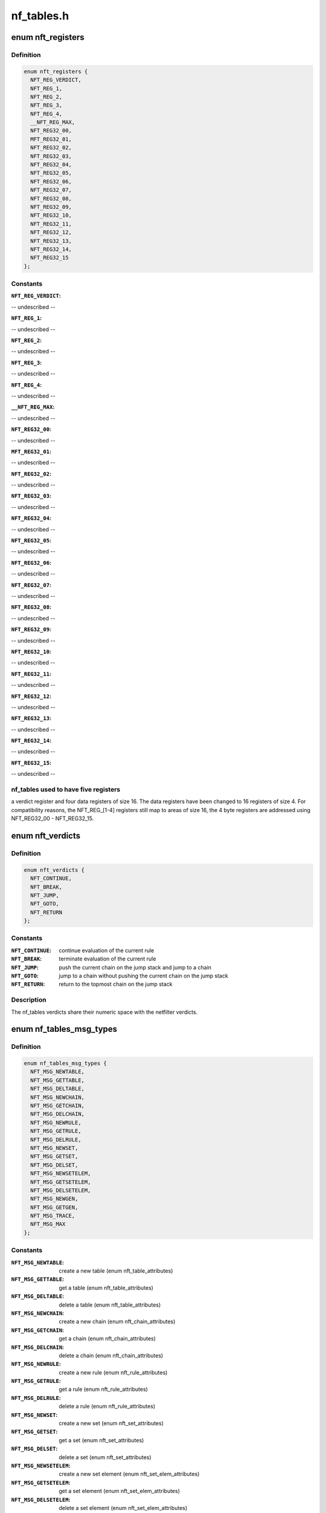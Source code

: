 .. -*- coding: utf-8; mode: rst -*-

===========
nf_tables.h
===========


.. _`nft_registers`:

enum nft_registers
==================

.. c:type:: nft_registers

    nf_tables registers


.. _`nft_registers.definition`:

Definition
----------

.. code-block:: c

    enum nft_registers {
      NFT_REG_VERDICT,
      NFT_REG_1,
      NFT_REG_2,
      NFT_REG_3,
      NFT_REG_4,
      __NFT_REG_MAX,
      NFT_REG32_00,
      MFT_REG32_01,
      NFT_REG32_02,
      NFT_REG32_03,
      NFT_REG32_04,
      NFT_REG32_05,
      NFT_REG32_06,
      NFT_REG32_07,
      NFT_REG32_08,
      NFT_REG32_09,
      NFT_REG32_10,
      NFT_REG32_11,
      NFT_REG32_12,
      NFT_REG32_13,
      NFT_REG32_14,
      NFT_REG32_15
    };


.. _`nft_registers.constants`:

Constants
---------

:``NFT_REG_VERDICT``:
-- undescribed --

:``NFT_REG_1``:
-- undescribed --

:``NFT_REG_2``:
-- undescribed --

:``NFT_REG_3``:
-- undescribed --

:``NFT_REG_4``:
-- undescribed --

:``__NFT_REG_MAX``:
-- undescribed --

:``NFT_REG32_00``:
-- undescribed --

:``MFT_REG32_01``:
-- undescribed --

:``NFT_REG32_02``:
-- undescribed --

:``NFT_REG32_03``:
-- undescribed --

:``NFT_REG32_04``:
-- undescribed --

:``NFT_REG32_05``:
-- undescribed --

:``NFT_REG32_06``:
-- undescribed --

:``NFT_REG32_07``:
-- undescribed --

:``NFT_REG32_08``:
-- undescribed --

:``NFT_REG32_09``:
-- undescribed --

:``NFT_REG32_10``:
-- undescribed --

:``NFT_REG32_11``:
-- undescribed --

:``NFT_REG32_12``:
-- undescribed --

:``NFT_REG32_13``:
-- undescribed --

:``NFT_REG32_14``:
-- undescribed --

:``NFT_REG32_15``:
-- undescribed --


.. _`nft_registers.nf_tables-used-to-have-five-registers`:

nf_tables used to have five registers
-------------------------------------

a verdict register and four data
registers of size 16. The data registers have been changed to 16 registers
of size 4. For compatibility reasons, the NFT_REG_[1-4] registers still
map to areas of size 16, the 4 byte registers are addressed using
NFT_REG32_00 - NFT_REG32_15.



.. _`nft_verdicts`:

enum nft_verdicts
=================

.. c:type:: nft_verdicts

    nf_tables internal verdicts


.. _`nft_verdicts.definition`:

Definition
----------

.. code-block:: c

    enum nft_verdicts {
      NFT_CONTINUE,
      NFT_BREAK,
      NFT_JUMP,
      NFT_GOTO,
      NFT_RETURN
    };


.. _`nft_verdicts.constants`:

Constants
---------

:``NFT_CONTINUE``:
    continue evaluation of the current rule

:``NFT_BREAK``:
    terminate evaluation of the current rule

:``NFT_JUMP``:
    push the current chain on the jump stack and jump to a chain

:``NFT_GOTO``:
    jump to a chain without pushing the current chain on the jump stack

:``NFT_RETURN``:
    return to the topmost chain on the jump stack


.. _`nft_verdicts.description`:

Description
-----------

The nf_tables verdicts share their numeric space with the netfilter verdicts.



.. _`nf_tables_msg_types`:

enum nf_tables_msg_types
========================

.. c:type:: nf_tables_msg_types

    nf_tables netlink message types


.. _`nf_tables_msg_types.definition`:

Definition
----------

.. code-block:: c

    enum nf_tables_msg_types {
      NFT_MSG_NEWTABLE,
      NFT_MSG_GETTABLE,
      NFT_MSG_DELTABLE,
      NFT_MSG_NEWCHAIN,
      NFT_MSG_GETCHAIN,
      NFT_MSG_DELCHAIN,
      NFT_MSG_NEWRULE,
      NFT_MSG_GETRULE,
      NFT_MSG_DELRULE,
      NFT_MSG_NEWSET,
      NFT_MSG_GETSET,
      NFT_MSG_DELSET,
      NFT_MSG_NEWSETELEM,
      NFT_MSG_GETSETELEM,
      NFT_MSG_DELSETELEM,
      NFT_MSG_NEWGEN,
      NFT_MSG_GETGEN,
      NFT_MSG_TRACE,
      NFT_MSG_MAX
    };


.. _`nf_tables_msg_types.constants`:

Constants
---------

:``NFT_MSG_NEWTABLE``:
    create a new table (enum nft_table_attributes)

:``NFT_MSG_GETTABLE``:
    get a table (enum nft_table_attributes)

:``NFT_MSG_DELTABLE``:
    delete a table (enum nft_table_attributes)

:``NFT_MSG_NEWCHAIN``:
    create a new chain (enum nft_chain_attributes)

:``NFT_MSG_GETCHAIN``:
    get a chain (enum nft_chain_attributes)

:``NFT_MSG_DELCHAIN``:
    delete a chain (enum nft_chain_attributes)

:``NFT_MSG_NEWRULE``:
    create a new rule (enum nft_rule_attributes)

:``NFT_MSG_GETRULE``:
    get a rule (enum nft_rule_attributes)

:``NFT_MSG_DELRULE``:
    delete a rule (enum nft_rule_attributes)

:``NFT_MSG_NEWSET``:
    create a new set (enum nft_set_attributes)

:``NFT_MSG_GETSET``:
    get a set (enum nft_set_attributes)

:``NFT_MSG_DELSET``:
    delete a set (enum nft_set_attributes)

:``NFT_MSG_NEWSETELEM``:
    create a new set element (enum nft_set_elem_attributes)

:``NFT_MSG_GETSETELEM``:
    get a set element (enum nft_set_elem_attributes)

:``NFT_MSG_DELSETELEM``:
    delete a set element (enum nft_set_elem_attributes)

:``NFT_MSG_NEWGEN``:
    announce a new generation, only for events (enum nft_gen_attributes)

:``NFT_MSG_GETGEN``:
    get the rule-set generation (enum nft_gen_attributes)

:``NFT_MSG_TRACE``:
    trace event (enum nft_trace_attributes)

:``NFT_MSG_MAX``:
-- undescribed --


.. _`nft_list_attributes`:

enum nft_list_attributes
========================

.. c:type:: nft_list_attributes

    nf_tables generic list netlink attributes


.. _`nft_list_attributes.definition`:

Definition
----------

.. code-block:: c

    enum nft_list_attributes {
      NFTA_LIST_UNPEC,
      NFTA_LIST_ELEM,
      __NFTA_LIST_MAX
    };


.. _`nft_list_attributes.constants`:

Constants
---------

:``NFTA_LIST_UNPEC``:
-- undescribed --

:``NFTA_LIST_ELEM``:
    list element (NLA_NESTED)

:``__NFTA_LIST_MAX``:
-- undescribed --


.. _`nft_hook_attributes`:

enum nft_hook_attributes
========================

.. c:type:: nft_hook_attributes

    nf_tables netfilter hook netlink attributes


.. _`nft_hook_attributes.definition`:

Definition
----------

.. code-block:: c

    enum nft_hook_attributes {
      NFTA_HOOK_UNSPEC,
      NFTA_HOOK_HOOKNUM,
      NFTA_HOOK_PRIORITY,
      NFTA_HOOK_DEV,
      __NFTA_HOOK_MAX
    };


.. _`nft_hook_attributes.constants`:

Constants
---------

:``NFTA_HOOK_UNSPEC``:
-- undescribed --

:``NFTA_HOOK_HOOKNUM``:
    netfilter hook number (NLA_U32)

:``NFTA_HOOK_PRIORITY``:
    netfilter hook priority (NLA_U32)

:``NFTA_HOOK_DEV``:
    netdevice name (NLA_STRING)

:``__NFTA_HOOK_MAX``:
-- undescribed --


.. _`nft_table_flags`:

enum nft_table_flags
====================

.. c:type:: nft_table_flags

    nf_tables table flags


.. _`nft_table_flags.definition`:

Definition
----------

.. code-block:: c

    enum nft_table_flags {
      NFT_TABLE_F_DORMANT
    };


.. _`nft_table_flags.constants`:

Constants
---------

:``NFT_TABLE_F_DORMANT``:
    this table is not active


.. _`nft_table_attributes`:

enum nft_table_attributes
=========================

.. c:type:: nft_table_attributes

    nf_tables table netlink attributes


.. _`nft_table_attributes.definition`:

Definition
----------

.. code-block:: c

    enum nft_table_attributes {
      NFTA_TABLE_UNSPEC,
      NFTA_TABLE_NAME,
      NFTA_TABLE_FLAGS,
      NFTA_TABLE_USE,
      __NFTA_TABLE_MAX
    };


.. _`nft_table_attributes.constants`:

Constants
---------

:``NFTA_TABLE_UNSPEC``:
-- undescribed --

:``NFTA_TABLE_NAME``:
    name of the table (NLA_STRING)

:``NFTA_TABLE_FLAGS``:
    bitmask of enum nft_table_flags (NLA_U32)

:``NFTA_TABLE_USE``:
    number of chains in this table (NLA_U32)

:``__NFTA_TABLE_MAX``:
-- undescribed --


.. _`nft_chain_attributes`:

enum nft_chain_attributes
=========================

.. c:type:: nft_chain_attributes

    nf_tables chain netlink attributes


.. _`nft_chain_attributes.definition`:

Definition
----------

.. code-block:: c

    enum nft_chain_attributes {
      NFTA_CHAIN_UNSPEC,
      NFTA_CHAIN_TABLE,
      NFTA_CHAIN_HANDLE,
      NFTA_CHAIN_NAME,
      NFTA_CHAIN_HOOK,
      NFTA_CHAIN_POLICY,
      NFTA_CHAIN_USE,
      NFTA_CHAIN_TYPE,
      NFTA_CHAIN_COUNTERS,
      __NFTA_CHAIN_MAX
    };


.. _`nft_chain_attributes.constants`:

Constants
---------

:``NFTA_CHAIN_UNSPEC``:
-- undescribed --

:``NFTA_CHAIN_TABLE``:
    name of the table containing the chain (NLA_STRING)

:``NFTA_CHAIN_HANDLE``:
    numeric handle of the chain (NLA_U64)

:``NFTA_CHAIN_NAME``:
    name of the chain (NLA_STRING)

:``NFTA_CHAIN_HOOK``:
    hook specification for basechains (NLA_NESTED: nft_hook_attributes)

:``NFTA_CHAIN_POLICY``:
    numeric policy of the chain (NLA_U32)

:``NFTA_CHAIN_USE``:
    number of references to this chain (NLA_U32)

:``NFTA_CHAIN_TYPE``:
    type name of the string (NLA_NUL_STRING)

:``NFTA_CHAIN_COUNTERS``:
    counter specification of the chain (NLA_NESTED: nft_counter_attributes)

:``__NFTA_CHAIN_MAX``:
-- undescribed --


.. _`nft_rule_attributes`:

enum nft_rule_attributes
========================

.. c:type:: nft_rule_attributes

    nf_tables rule netlink attributes


.. _`nft_rule_attributes.definition`:

Definition
----------

.. code-block:: c

    enum nft_rule_attributes {
      NFTA_RULE_UNSPEC,
      NFTA_RULE_TABLE,
      NFTA_RULE_CHAIN,
      NFTA_RULE_HANDLE,
      NFTA_RULE_EXPRESSIONS,
      NFTA_RULE_COMPAT,
      NFTA_RULE_POSITION,
      NFTA_RULE_USERDATA,
      __NFTA_RULE_MAX
    };


.. _`nft_rule_attributes.constants`:

Constants
---------

:``NFTA_RULE_UNSPEC``:
-- undescribed --

:``NFTA_RULE_TABLE``:
    name of the table containing the rule (NLA_STRING)

:``NFTA_RULE_CHAIN``:
    name of the chain containing the rule (NLA_STRING)

:``NFTA_RULE_HANDLE``:
    numeric handle of the rule (NLA_U64)

:``NFTA_RULE_EXPRESSIONS``:
    list of expressions (NLA_NESTED: nft_expr_attributes)

:``NFTA_RULE_COMPAT``:
    compatibility specifications of the rule (NLA_NESTED: nft_rule_compat_attributes)

:``NFTA_RULE_POSITION``:
    numeric handle of the previous rule (NLA_U64)

:``NFTA_RULE_USERDATA``:
    user data (NLA_BINARY, NFT_USERDATA_MAXLEN)

:``__NFTA_RULE_MAX``:
-- undescribed --


.. _`nft_rule_compat_flags`:

enum nft_rule_compat_flags
==========================

.. c:type:: nft_rule_compat_flags

    nf_tables rule compat flags


.. _`nft_rule_compat_flags.definition`:

Definition
----------

.. code-block:: c

    enum nft_rule_compat_flags {
      NFT_RULE_COMPAT_F_INV,
      NFT_RULE_COMPAT_F_MASK
    };


.. _`nft_rule_compat_flags.constants`:

Constants
---------

:``NFT_RULE_COMPAT_F_INV``:
    invert the check result

:``NFT_RULE_COMPAT_F_MASK``:
-- undescribed --


.. _`nft_rule_compat_attributes`:

enum nft_rule_compat_attributes
===============================

.. c:type:: nft_rule_compat_attributes

    nf_tables rule compat attributes


.. _`nft_rule_compat_attributes.definition`:

Definition
----------

.. code-block:: c

    enum nft_rule_compat_attributes {
      NFTA_RULE_COMPAT_UNSPEC,
      NFTA_RULE_COMPAT_PROTO,
      NFTA_RULE_COMPAT_FLAGS,
      __NFTA_RULE_COMPAT_MAX
    };


.. _`nft_rule_compat_attributes.constants`:

Constants
---------

:``NFTA_RULE_COMPAT_UNSPEC``:
-- undescribed --

:``NFTA_RULE_COMPAT_PROTO``:
    numerice value of handled protocol (NLA_U32)

:``NFTA_RULE_COMPAT_FLAGS``:
    bitmask of enum nft_rule_compat_flags (NLA_U32)

:``__NFTA_RULE_COMPAT_MAX``:
-- undescribed --


.. _`nft_set_flags`:

enum nft_set_flags
==================

.. c:type:: nft_set_flags

    nf_tables set flags


.. _`nft_set_flags.definition`:

Definition
----------

.. code-block:: c

    enum nft_set_flags {
      NFT_SET_ANONYMOUS,
      NFT_SET_CONSTANT,
      NFT_SET_INTERVAL,
      NFT_SET_MAP,
      NFT_SET_TIMEOUT,
      NFT_SET_EVAL
    };


.. _`nft_set_flags.constants`:

Constants
---------

:``NFT_SET_ANONYMOUS``:
    name allocation, automatic cleanup on unlink

:``NFT_SET_CONSTANT``:
    set contents may not change while bound

:``NFT_SET_INTERVAL``:
    set contains intervals

:``NFT_SET_MAP``:
    set is used as a dictionary

:``NFT_SET_TIMEOUT``:
    set uses timeouts

:``NFT_SET_EVAL``:
    set contains expressions for evaluation


.. _`nft_set_policies`:

enum nft_set_policies
=====================

.. c:type:: nft_set_policies

    set selection policy


.. _`nft_set_policies.definition`:

Definition
----------

.. code-block:: c

    enum nft_set_policies {
      NFT_SET_POL_PERFORMANCE,
      NFT_SET_POL_MEMORY
    };


.. _`nft_set_policies.constants`:

Constants
---------

:``NFT_SET_POL_PERFORMANCE``:
    prefer high performance over low memory use

:``NFT_SET_POL_MEMORY``:
    prefer low memory use over high performance


.. _`nft_set_desc_attributes`:

enum nft_set_desc_attributes
============================

.. c:type:: nft_set_desc_attributes

    set element description


.. _`nft_set_desc_attributes.definition`:

Definition
----------

.. code-block:: c

    enum nft_set_desc_attributes {
      NFTA_SET_DESC_UNSPEC,
      NFTA_SET_DESC_SIZE,
      __NFTA_SET_DESC_MAX
    };


.. _`nft_set_desc_attributes.constants`:

Constants
---------

:``NFTA_SET_DESC_UNSPEC``:
-- undescribed --

:``NFTA_SET_DESC_SIZE``:
    number of elements in set (NLA_U32)

:``__NFTA_SET_DESC_MAX``:
-- undescribed --


.. _`nft_set_attributes`:

enum nft_set_attributes
=======================

.. c:type:: nft_set_attributes

    nf_tables set netlink attributes


.. _`nft_set_attributes.definition`:

Definition
----------

.. code-block:: c

    enum nft_set_attributes {
      NFTA_SET_UNSPEC,
      NFTA_SET_TABLE,
      NFTA_SET_NAME,
      NFTA_SET_FLAGS,
      NFTA_SET_KEY_TYPE,
      NFTA_SET_KEY_LEN,
      NFTA_SET_DATA_TYPE,
      NFTA_SET_DATA_LEN,
      NFTA_SET_POLICY,
      NFTA_SET_DESC,
      NFTA_SET_ID,
      NFTA_SET_TIMEOUT,
      NFTA_SET_GC_INTERVAL,
      NFTA_SET_USERDATA,
      __NFTA_SET_MAX
    };


.. _`nft_set_attributes.constants`:

Constants
---------

:``NFTA_SET_UNSPEC``:
-- undescribed --

:``NFTA_SET_TABLE``:
    table name (NLA_STRING)

:``NFTA_SET_NAME``:
    set name (NLA_STRING)

:``NFTA_SET_FLAGS``:
    bitmask of enum nft_set_flags (NLA_U32)

:``NFTA_SET_KEY_TYPE``:
    key data type, informational purpose only (NLA_U32)

:``NFTA_SET_KEY_LEN``:
    key data length (NLA_U32)

:``NFTA_SET_DATA_TYPE``:
    mapping data type (NLA_U32)

:``NFTA_SET_DATA_LEN``:
    mapping data length (NLA_U32)

:``NFTA_SET_POLICY``:
    selection policy (NLA_U32)

:``NFTA_SET_DESC``:
    set description (NLA_NESTED)

:``NFTA_SET_ID``:
    uniquely identifies a set in a transaction (NLA_U32)

:``NFTA_SET_TIMEOUT``:
    default timeout value (NLA_U64)

:``NFTA_SET_GC_INTERVAL``:
    garbage collection interval (NLA_U32)

:``NFTA_SET_USERDATA``:
    user data (NLA_BINARY)

:``__NFTA_SET_MAX``:
-- undescribed --


.. _`nft_set_elem_flags`:

enum nft_set_elem_flags
=======================

.. c:type:: nft_set_elem_flags

    nf_tables set element flags


.. _`nft_set_elem_flags.definition`:

Definition
----------

.. code-block:: c

    enum nft_set_elem_flags {
      NFT_SET_ELEM_INTERVAL_END
    };


.. _`nft_set_elem_flags.constants`:

Constants
---------

:``NFT_SET_ELEM_INTERVAL_END``:
    element ends the previous interval


.. _`nft_set_elem_attributes`:

enum nft_set_elem_attributes
============================

.. c:type:: nft_set_elem_attributes

    nf_tables set element netlink attributes


.. _`nft_set_elem_attributes.definition`:

Definition
----------

.. code-block:: c

    enum nft_set_elem_attributes {
      NFTA_SET_ELEM_UNSPEC,
      NFTA_SET_ELEM_KEY,
      NFTA_SET_ELEM_DATA,
      NFTA_SET_ELEM_FLAGS,
      NFTA_SET_ELEM_TIMEOUT,
      NFTA_SET_ELEM_EXPIRATION,
      NFTA_SET_ELEM_USERDATA,
      NFTA_SET_ELEM_EXPR,
      __NFTA_SET_ELEM_MAX
    };


.. _`nft_set_elem_attributes.constants`:

Constants
---------

:``NFTA_SET_ELEM_UNSPEC``:
-- undescribed --

:``NFTA_SET_ELEM_KEY``:
    key value (NLA_NESTED: nft_data)

:``NFTA_SET_ELEM_DATA``:
    data value of mapping (NLA_NESTED: nft_data_attributes)

:``NFTA_SET_ELEM_FLAGS``:
    bitmask of nft_set_elem_flags (NLA_U32)

:``NFTA_SET_ELEM_TIMEOUT``:
    timeout value (NLA_U64)

:``NFTA_SET_ELEM_EXPIRATION``:
    expiration time (NLA_U64)

:``NFTA_SET_ELEM_USERDATA``:
    user data (NLA_BINARY)

:``NFTA_SET_ELEM_EXPR``:
    expression (NLA_NESTED: nft_expr_attributes)

:``__NFTA_SET_ELEM_MAX``:
-- undescribed --


.. _`nft_set_elem_list_attributes`:

enum nft_set_elem_list_attributes
=================================

.. c:type:: nft_set_elem_list_attributes

    nf_tables set element list netlink attributes


.. _`nft_set_elem_list_attributes.definition`:

Definition
----------

.. code-block:: c

    enum nft_set_elem_list_attributes {
      NFTA_SET_ELEM_LIST_UNSPEC,
      NFTA_SET_ELEM_LIST_TABLE,
      NFTA_SET_ELEM_LIST_SET,
      NFTA_SET_ELEM_LIST_ELEMENTS,
      NFTA_SET_ELEM_LIST_SET_ID,
      __NFTA_SET_ELEM_LIST_MAX
    };


.. _`nft_set_elem_list_attributes.constants`:

Constants
---------

:``NFTA_SET_ELEM_LIST_UNSPEC``:
-- undescribed --

:``NFTA_SET_ELEM_LIST_TABLE``:
    table of the set to be changed (NLA_STRING)

:``NFTA_SET_ELEM_LIST_SET``:
    name of the set to be changed (NLA_STRING)

:``NFTA_SET_ELEM_LIST_ELEMENTS``:
    list of set elements (NLA_NESTED: nft_set_elem_attributes)

:``NFTA_SET_ELEM_LIST_SET_ID``:
    uniquely identifies a set in a transaction (NLA_U32)

:``__NFTA_SET_ELEM_LIST_MAX``:
-- undescribed --


.. _`nft_data_types`:

enum nft_data_types
===================

.. c:type:: nft_data_types

    nf_tables data types


.. _`nft_data_types.definition`:

Definition
----------

.. code-block:: c

    enum nft_data_types {
      NFT_DATA_VALUE,
      NFT_DATA_VERDICT
    };


.. _`nft_data_types.constants`:

Constants
---------

:``NFT_DATA_VALUE``:
    generic data

:``NFT_DATA_VERDICT``:
    netfilter verdict


.. _`nft_data_types.description`:

Description
-----------

The type of data is usually determined by the kernel directly and is not
explicitly specified by userspace. The only difference are sets, where
userspace specifies the key and mapping data types.

The values 0xffffff00-0xffffffff are reserved for internally used types.
The remaining range can be freely used by userspace to encode types, all
values are equivalent to NFT_DATA_VALUE.



.. _`nft_data_attributes`:

enum nft_data_attributes
========================

.. c:type:: nft_data_attributes

    nf_tables data netlink attributes


.. _`nft_data_attributes.definition`:

Definition
----------

.. code-block:: c

    enum nft_data_attributes {
      NFTA_DATA_UNSPEC,
      NFTA_DATA_VALUE,
      NFTA_DATA_VERDICT,
      __NFTA_DATA_MAX
    };


.. _`nft_data_attributes.constants`:

Constants
---------

:``NFTA_DATA_UNSPEC``:
-- undescribed --

:``NFTA_DATA_VALUE``:
    generic data (NLA_BINARY)

:``NFTA_DATA_VERDICT``:
    nf_tables verdict (NLA_NESTED: nft_verdict_attributes)

:``__NFTA_DATA_MAX``:
-- undescribed --


.. _`nft_verdict_attributes`:

enum nft_verdict_attributes
===========================

.. c:type:: nft_verdict_attributes

    nf_tables verdict netlink attributes


.. _`nft_verdict_attributes.definition`:

Definition
----------

.. code-block:: c

    enum nft_verdict_attributes {
      NFTA_VERDICT_UNSPEC,
      NFTA_VERDICT_CODE,
      NFTA_VERDICT_CHAIN,
      __NFTA_VERDICT_MAX
    };


.. _`nft_verdict_attributes.constants`:

Constants
---------

:``NFTA_VERDICT_UNSPEC``:
-- undescribed --

:``NFTA_VERDICT_CODE``:
    nf_tables verdict (NLA_U32: enum nft_verdicts)

:``NFTA_VERDICT_CHAIN``:
    jump target chain name (NLA_STRING)

:``__NFTA_VERDICT_MAX``:
-- undescribed --


.. _`nft_expr_attributes`:

enum nft_expr_attributes
========================

.. c:type:: nft_expr_attributes

    nf_tables expression netlink attributes


.. _`nft_expr_attributes.definition`:

Definition
----------

.. code-block:: c

    enum nft_expr_attributes {
      NFTA_EXPR_UNSPEC,
      NFTA_EXPR_NAME,
      NFTA_EXPR_DATA,
      __NFTA_EXPR_MAX
    };


.. _`nft_expr_attributes.constants`:

Constants
---------

:``NFTA_EXPR_UNSPEC``:
-- undescribed --

:``NFTA_EXPR_NAME``:
    name of the expression type (NLA_STRING)

:``NFTA_EXPR_DATA``:
    type specific data (NLA_NESTED)

:``__NFTA_EXPR_MAX``:
-- undescribed --


.. _`nft_immediate_attributes`:

enum nft_immediate_attributes
=============================

.. c:type:: nft_immediate_attributes

    nf_tables immediate expression netlink attributes


.. _`nft_immediate_attributes.definition`:

Definition
----------

.. code-block:: c

    enum nft_immediate_attributes {
      NFTA_IMMEDIATE_UNSPEC,
      NFTA_IMMEDIATE_DREG,
      NFTA_IMMEDIATE_DATA,
      __NFTA_IMMEDIATE_MAX
    };


.. _`nft_immediate_attributes.constants`:

Constants
---------

:``NFTA_IMMEDIATE_UNSPEC``:
-- undescribed --

:``NFTA_IMMEDIATE_DREG``:
    destination register to load data into (NLA_U32)

:``NFTA_IMMEDIATE_DATA``:
    data to load (NLA_NESTED: nft_data_attributes)

:``__NFTA_IMMEDIATE_MAX``:
-- undescribed --


.. _`nft_bitwise_attributes`:

enum nft_bitwise_attributes
===========================

.. c:type:: nft_bitwise_attributes

    nf_tables bitwise expression netlink attributes


.. _`nft_bitwise_attributes.definition`:

Definition
----------

.. code-block:: c

    enum nft_bitwise_attributes {
      NFTA_BITWISE_UNSPEC,
      NFTA_BITWISE_SREG,
      NFTA_BITWISE_DREG,
      NFTA_BITWISE_LEN,
      NFTA_BITWISE_MASK,
      NFTA_BITWISE_XOR,
      __NFTA_BITWISE_MAX
    };


.. _`nft_bitwise_attributes.constants`:

Constants
---------

:``NFTA_BITWISE_UNSPEC``:
-- undescribed --

:``NFTA_BITWISE_SREG``:
    source register (NLA_U32: nft_registers)

:``NFTA_BITWISE_DREG``:
    destination register (NLA_U32: nft_registers)

:``NFTA_BITWISE_LEN``:
    length of operands (NLA_U32)

:``NFTA_BITWISE_MASK``:
    mask value (NLA_NESTED: nft_data_attributes)

:``NFTA_BITWISE_XOR``:
    xor value (NLA_NESTED: nft_data_attributes)

:``__NFTA_BITWISE_MAX``:
-- undescribed --


.. _`nft_bitwise_attributes.the-bitwise-expression-performs-the-following-operation`:

The bitwise expression performs the following operation
-------------------------------------------------------


dreg = (sreg & mask) ^ xor



.. _`nft_bitwise_attributes.which-allow-to-express-all-bitwise-operations`:

which allow to express all bitwise operations
---------------------------------------------


mask        xor



.. _`nft_bitwise_attributes.not`:

NOT
---

1        1



.. _`nft_bitwise_attributes.or`:

OR
--

0        x



.. _`nft_bitwise_attributes.xor`:

XOR
---

1        x



.. _`nft_bitwise_attributes.and`:

AND
---

x        0



.. _`nft_byteorder_ops`:

enum nft_byteorder_ops
======================

.. c:type:: nft_byteorder_ops

    nf_tables byteorder operators


.. _`nft_byteorder_ops.definition`:

Definition
----------

.. code-block:: c

    enum nft_byteorder_ops {
      NFT_BYTEORDER_NTOH,
      NFT_BYTEORDER_HTON
    };


.. _`nft_byteorder_ops.constants`:

Constants
---------

:``NFT_BYTEORDER_NTOH``:
    network to host operator

:``NFT_BYTEORDER_HTON``:
    host to network opertaor


.. _`nft_byteorder_attributes`:

enum nft_byteorder_attributes
=============================

.. c:type:: nft_byteorder_attributes

    nf_tables byteorder expression netlink attributes


.. _`nft_byteorder_attributes.definition`:

Definition
----------

.. code-block:: c

    enum nft_byteorder_attributes {
      NFTA_BYTEORDER_UNSPEC,
      NFTA_BYTEORDER_SREG,
      NFTA_BYTEORDER_DREG,
      NFTA_BYTEORDER_OP,
      NFTA_BYTEORDER_LEN,
      NFTA_BYTEORDER_SIZE,
      __NFTA_BYTEORDER_MAX
    };


.. _`nft_byteorder_attributes.constants`:

Constants
---------

:``NFTA_BYTEORDER_UNSPEC``:
-- undescribed --

:``NFTA_BYTEORDER_SREG``:
    source register (NLA_U32: nft_registers)

:``NFTA_BYTEORDER_DREG``:
    destination register (NLA_U32: nft_registers)

:``NFTA_BYTEORDER_OP``:
    operator (NLA_U32: enum nft_byteorder_ops)

:``NFTA_BYTEORDER_LEN``:
    length of the data (NLA_U32)

:``NFTA_BYTEORDER_SIZE``:
    data size in bytes (NLA_U32: 2 or 4)

:``__NFTA_BYTEORDER_MAX``:
-- undescribed --


.. _`nft_cmp_ops`:

enum nft_cmp_ops
================

.. c:type:: nft_cmp_ops

    nf_tables relational operator


.. _`nft_cmp_ops.definition`:

Definition
----------

.. code-block:: c

    enum nft_cmp_ops {
      NFT_CMP_EQ,
      NFT_CMP_NEQ,
      NFT_CMP_LT,
      NFT_CMP_LTE,
      NFT_CMP_GT,
      NFT_CMP_GTE
    };


.. _`nft_cmp_ops.constants`:

Constants
---------

:``NFT_CMP_EQ``:
    equal

:``NFT_CMP_NEQ``:
    not equal

:``NFT_CMP_LT``:
    less than

:``NFT_CMP_LTE``:
    less than or equal to

:``NFT_CMP_GT``:
    greater than

:``NFT_CMP_GTE``:
    greater than or equal to


.. _`nft_cmp_attributes`:

enum nft_cmp_attributes
=======================

.. c:type:: nft_cmp_attributes

    nf_tables cmp expression netlink attributes


.. _`nft_cmp_attributes.definition`:

Definition
----------

.. code-block:: c

    enum nft_cmp_attributes {
      NFTA_CMP_UNSPEC,
      NFTA_CMP_SREG,
      NFTA_CMP_OP,
      NFTA_CMP_DATA,
      __NFTA_CMP_MAX
    };


.. _`nft_cmp_attributes.constants`:

Constants
---------

:``NFTA_CMP_UNSPEC``:
-- undescribed --

:``NFTA_CMP_SREG``:
    source register of data to compare (NLA_U32: nft_registers)

:``NFTA_CMP_OP``:
    cmp operation (NLA_U32: nft_cmp_ops)

:``NFTA_CMP_DATA``:
    data to compare against (NLA_NESTED: nft_data_attributes)

:``__NFTA_CMP_MAX``:
-- undescribed --


.. _`nft_lookup_attributes`:

enum nft_lookup_attributes
==========================

.. c:type:: nft_lookup_attributes

    nf_tables set lookup expression netlink attributes


.. _`nft_lookup_attributes.definition`:

Definition
----------

.. code-block:: c

    enum nft_lookup_attributes {
      NFTA_LOOKUP_UNSPEC,
      NFTA_LOOKUP_SET,
      NFTA_LOOKUP_SREG,
      NFTA_LOOKUP_DREG,
      NFTA_LOOKUP_SET_ID,
      __NFTA_LOOKUP_MAX
    };


.. _`nft_lookup_attributes.constants`:

Constants
---------

:``NFTA_LOOKUP_UNSPEC``:
-- undescribed --

:``NFTA_LOOKUP_SET``:
    name of the set where to look for (NLA_STRING)

:``NFTA_LOOKUP_SREG``:
    source register of the data to look for (NLA_U32: nft_registers)

:``NFTA_LOOKUP_DREG``:
    destination register (NLA_U32: nft_registers)

:``NFTA_LOOKUP_SET_ID``:
    uniquely identifies a set in a transaction (NLA_U32)

:``__NFTA_LOOKUP_MAX``:
-- undescribed --


.. _`nft_dynset_attributes`:

enum nft_dynset_attributes
==========================

.. c:type:: nft_dynset_attributes

    dynset expression attributes


.. _`nft_dynset_attributes.definition`:

Definition
----------

.. code-block:: c

    enum nft_dynset_attributes {
      NFTA_DYNSET_UNSPEC,
      NFTA_DYNSET_SET_NAME,
      NFTA_DYNSET_SET_ID,
      NFTA_DYNSET_OP,
      NFTA_DYNSET_SREG_KEY,
      NFTA_DYNSET_SREG_DATA,
      NFTA_DYNSET_TIMEOUT,
      NFTA_DYNSET_EXPR,
      __NFTA_DYNSET_MAX
    };


.. _`nft_dynset_attributes.constants`:

Constants
---------

:``NFTA_DYNSET_UNSPEC``:
-- undescribed --

:``NFTA_DYNSET_SET_NAME``:
    name of set the to add data to (NLA_STRING)

:``NFTA_DYNSET_SET_ID``:
    uniquely identifier of the set in the transaction (NLA_U32)

:``NFTA_DYNSET_OP``:
    operation (NLA_U32)

:``NFTA_DYNSET_SREG_KEY``:
    source register of the key (NLA_U32)

:``NFTA_DYNSET_SREG_DATA``:
    source register of the data (NLA_U32)

:``NFTA_DYNSET_TIMEOUT``:
    timeout value for the new element (NLA_U64)

:``NFTA_DYNSET_EXPR``:
    expression (NLA_NESTED: nft_expr_attributes)

:``__NFTA_DYNSET_MAX``:
-- undescribed --


.. _`nft_payload_bases`:

enum nft_payload_bases
======================

.. c:type:: nft_payload_bases

    nf_tables payload expression offset bases


.. _`nft_payload_bases.definition`:

Definition
----------

.. code-block:: c

    enum nft_payload_bases {
      NFT_PAYLOAD_LL_HEADER,
      NFT_PAYLOAD_NETWORK_HEADER,
      NFT_PAYLOAD_TRANSPORT_HEADER
    };


.. _`nft_payload_bases.constants`:

Constants
---------

:``NFT_PAYLOAD_LL_HEADER``:
    link layer header

:``NFT_PAYLOAD_NETWORK_HEADER``:
    network header

:``NFT_PAYLOAD_TRANSPORT_HEADER``:
    transport header


.. _`nft_payload_csum_types`:

enum nft_payload_csum_types
===========================

.. c:type:: nft_payload_csum_types

    nf_tables payload expression checksum types


.. _`nft_payload_csum_types.definition`:

Definition
----------

.. code-block:: c

    enum nft_payload_csum_types {
      NFT_PAYLOAD_CSUM_NONE,
      NFT_PAYLOAD_CSUM_INET
    };


.. _`nft_payload_csum_types.constants`:

Constants
---------

:``NFT_PAYLOAD_CSUM_NONE``:
    no checksumming

:``NFT_PAYLOAD_CSUM_INET``:
    internet checksum (RFC 791)


.. _`nft_payload_attributes`:

enum nft_payload_attributes
===========================

.. c:type:: nft_payload_attributes

    nf_tables payload expression netlink attributes


.. _`nft_payload_attributes.definition`:

Definition
----------

.. code-block:: c

    enum nft_payload_attributes {
      NFTA_PAYLOAD_UNSPEC,
      NFTA_PAYLOAD_DREG,
      NFTA_PAYLOAD_BASE,
      NFTA_PAYLOAD_OFFSET,
      NFTA_PAYLOAD_LEN,
      NFTA_PAYLOAD_SREG,
      NFTA_PAYLOAD_CSUM_TYPE,
      NFTA_PAYLOAD_CSUM_OFFSET,
      __NFTA_PAYLOAD_MAX
    };


.. _`nft_payload_attributes.constants`:

Constants
---------

:``NFTA_PAYLOAD_UNSPEC``:
-- undescribed --

:``NFTA_PAYLOAD_DREG``:
    destination register to load data into (NLA_U32: nft_registers)

:``NFTA_PAYLOAD_BASE``:
    payload base (NLA_U32: nft_payload_bases)

:``NFTA_PAYLOAD_OFFSET``:
    payload offset relative to base (NLA_U32)

:``NFTA_PAYLOAD_LEN``:
    payload length (NLA_U32)

:``NFTA_PAYLOAD_SREG``:
    source register to load data from (NLA_U32: nft_registers)

:``NFTA_PAYLOAD_CSUM_TYPE``:
    checksum type (NLA_U32)

:``NFTA_PAYLOAD_CSUM_OFFSET``:
    checksum offset relative to base (NLA_U32)

:``__NFTA_PAYLOAD_MAX``:
-- undescribed --


.. _`nft_exthdr_attributes`:

enum nft_exthdr_attributes
==========================

.. c:type:: nft_exthdr_attributes

    nf_tables IPv6 extension header expression netlink attributes


.. _`nft_exthdr_attributes.definition`:

Definition
----------

.. code-block:: c

    enum nft_exthdr_attributes {
      NFTA_EXTHDR_UNSPEC,
      NFTA_EXTHDR_DREG,
      NFTA_EXTHDR_TYPE,
      NFTA_EXTHDR_OFFSET,
      NFTA_EXTHDR_LEN,
      __NFTA_EXTHDR_MAX
    };


.. _`nft_exthdr_attributes.constants`:

Constants
---------

:``NFTA_EXTHDR_UNSPEC``:
-- undescribed --

:``NFTA_EXTHDR_DREG``:
    destination register (NLA_U32: nft_registers)

:``NFTA_EXTHDR_TYPE``:
    extension header type (NLA_U8)

:``NFTA_EXTHDR_OFFSET``:
    extension header offset (NLA_U32)

:``NFTA_EXTHDR_LEN``:
    extension header length (NLA_U32)

:``__NFTA_EXTHDR_MAX``:
-- undescribed --


.. _`nft_meta_keys`:

enum nft_meta_keys
==================

.. c:type:: nft_meta_keys

    nf_tables meta expression keys


.. _`nft_meta_keys.definition`:

Definition
----------

.. code-block:: c

    enum nft_meta_keys {
      NFT_META_LEN,
      NFT_META_PROTOCOL,
      NFT_META_PRIORITY,
      NFT_META_MARK,
      NFT_META_IIF,
      NFT_META_OIF,
      NFT_META_IIFNAME,
      NFT_META_OIFNAME,
      NFT_META_IIFTYPE,
      NFT_META_OIFTYPE,
      NFT_META_SKUID,
      NFT_META_SKGID,
      NFT_META_NFTRACE,
      NFT_META_RTCLASSID,
      NFT_META_SECMARK,
      NFT_META_NFPROTO,
      NFT_META_L4PROTO,
      NFT_META_BRI_IIFNAME,
      NFT_META_BRI_OIFNAME,
      NFT_META_PKTTYPE,
      NFT_META_CPU,
      NFT_META_IIFGROUP,
      NFT_META_OIFGROUP,
      NFT_META_CGROUP,
      NFT_META_PRANDOM
    };


.. _`nft_meta_keys.constants`:

Constants
---------

:``NFT_META_LEN``:
    packet length (skb->len)

:``NFT_META_PROTOCOL``:
    packet ethertype protocol (skb->protocol), invalid in OUTPUT

:``NFT_META_PRIORITY``:
    packet priority (skb->priority)

:``NFT_META_MARK``:
    packet mark (skb->mark)

:``NFT_META_IIF``:
    packet input interface index (dev->ifindex)

:``NFT_META_OIF``:
    packet output interface index (dev->ifindex)

:``NFT_META_IIFNAME``:
    packet input interface name (dev->name)

:``NFT_META_OIFNAME``:
    packet output interface name (dev->name)

:``NFT_META_IIFTYPE``:
    packet input interface type (dev->type)

:``NFT_META_OIFTYPE``:
    packet output interface type (dev->type)

:``NFT_META_SKUID``:
    originating socket UID (fsuid)

:``NFT_META_SKGID``:
    originating socket GID (fsgid)

:``NFT_META_NFTRACE``:
    packet nftrace bit

:``NFT_META_RTCLASSID``:
    realm value of packet's route (skb->dst->tclassid)

:``NFT_META_SECMARK``:
    packet secmark (skb->secmark)

:``NFT_META_NFPROTO``:
    netfilter protocol

:``NFT_META_L4PROTO``:
    layer 4 protocol number

:``NFT_META_BRI_IIFNAME``:
    packet input bridge interface name

:``NFT_META_BRI_OIFNAME``:
    packet output bridge interface name

:``NFT_META_PKTTYPE``:
    packet type (skb->pkt_type), special handling for loopback

:``NFT_META_CPU``:
    cpu id through :c:func:`smp_processor_id`

:``NFT_META_IIFGROUP``:
    packet input interface group

:``NFT_META_OIFGROUP``:
    packet output interface group

:``NFT_META_CGROUP``:
    socket control group (skb->sk->sk_classid)

:``NFT_META_PRANDOM``:
    a 32bit pseudo-random number


.. _`nft_meta_attributes`:

enum nft_meta_attributes
========================

.. c:type:: nft_meta_attributes

    nf_tables meta expression netlink attributes


.. _`nft_meta_attributes.definition`:

Definition
----------

.. code-block:: c

    enum nft_meta_attributes {
      NFTA_META_UNSPEC,
      NFTA_META_DREG,
      NFTA_META_KEY,
      NFTA_META_SREG,
      __NFTA_META_MAX
    };


.. _`nft_meta_attributes.constants`:

Constants
---------

:``NFTA_META_UNSPEC``:
-- undescribed --

:``NFTA_META_DREG``:
    destination register (NLA_U32)

:``NFTA_META_KEY``:
    meta data item to load (NLA_U32: nft_meta_keys)

:``NFTA_META_SREG``:
    source register (NLA_U32)

:``__NFTA_META_MAX``:
-- undescribed --


.. _`nft_ct_keys`:

enum nft_ct_keys
================

.. c:type:: nft_ct_keys

    nf_tables ct expression keys


.. _`nft_ct_keys.definition`:

Definition
----------

.. code-block:: c

    enum nft_ct_keys {
      NFT_CT_STATE,
      NFT_CT_DIRECTION,
      NFT_CT_STATUS,
      NFT_CT_MARK,
      NFT_CT_SECMARK,
      NFT_CT_EXPIRATION,
      NFT_CT_HELPER,
      NFT_CT_L3PROTOCOL,
      NFT_CT_SRC,
      NFT_CT_DST,
      NFT_CT_PROTOCOL,
      NFT_CT_PROTO_SRC,
      NFT_CT_PROTO_DST,
      NFT_CT_LABELS,
      NFT_CT_PKTS,
      NFT_CT_BYTES
    };


.. _`nft_ct_keys.constants`:

Constants
---------

:``NFT_CT_STATE``:
    conntrack state (bitmask of enum ip_conntrack_info)

:``NFT_CT_DIRECTION``:
    conntrack direction (enum ip_conntrack_dir)

:``NFT_CT_STATUS``:
    conntrack status (bitmask of enum ip_conntrack_status)

:``NFT_CT_MARK``:
    conntrack mark value

:``NFT_CT_SECMARK``:
    conntrack secmark value

:``NFT_CT_EXPIRATION``:
    relative conntrack expiration time in ms

:``NFT_CT_HELPER``:
    connection tracking helper assigned to conntrack

:``NFT_CT_L3PROTOCOL``:
    conntrack layer 3 protocol

:``NFT_CT_SRC``:
    conntrack layer 3 protocol source (IPv4/IPv6 address)

:``NFT_CT_DST``:
    conntrack layer 3 protocol destination (IPv4/IPv6 address)

:``NFT_CT_PROTOCOL``:
    conntrack layer 4 protocol

:``NFT_CT_PROTO_SRC``:
    conntrack layer 4 protocol source

:``NFT_CT_PROTO_DST``:
    conntrack layer 4 protocol destination

:``NFT_CT_LABELS``:
-- undescribed --

:``NFT_CT_PKTS``:
-- undescribed --

:``NFT_CT_BYTES``:
-- undescribed --


.. _`nft_ct_attributes`:

enum nft_ct_attributes
======================

.. c:type:: nft_ct_attributes

    nf_tables ct expression netlink attributes


.. _`nft_ct_attributes.definition`:

Definition
----------

.. code-block:: c

    enum nft_ct_attributes {
      NFTA_CT_UNSPEC,
      NFTA_CT_DREG,
      NFTA_CT_KEY,
      NFTA_CT_DIRECTION,
      NFTA_CT_SREG,
      __NFTA_CT_MAX
    };


.. _`nft_ct_attributes.constants`:

Constants
---------

:``NFTA_CT_UNSPEC``:
-- undescribed --

:``NFTA_CT_DREG``:
    destination register (NLA_U32)

:``NFTA_CT_KEY``:
    conntrack data item to load (NLA_U32: nft_ct_keys)

:``NFTA_CT_DIRECTION``:
    direction in case of directional keys (NLA_U8)

:``NFTA_CT_SREG``:
    source register (NLA_U32)

:``__NFTA_CT_MAX``:
-- undescribed --


.. _`nft_limit_attributes`:

enum nft_limit_attributes
=========================

.. c:type:: nft_limit_attributes

    nf_tables limit expression netlink attributes


.. _`nft_limit_attributes.definition`:

Definition
----------

.. code-block:: c

    enum nft_limit_attributes {
      NFTA_LIMIT_UNSPEC,
      NFTA_LIMIT_RATE,
      NFTA_LIMIT_UNIT,
      NFTA_LIMIT_BURST,
      NFTA_LIMIT_TYPE,
      NFTA_LIMIT_FLAGS,
      __NFTA_LIMIT_MAX
    };


.. _`nft_limit_attributes.constants`:

Constants
---------

:``NFTA_LIMIT_UNSPEC``:
-- undescribed --

:``NFTA_LIMIT_RATE``:
    refill rate (NLA_U64)

:``NFTA_LIMIT_UNIT``:
    refill unit (NLA_U64)

:``NFTA_LIMIT_BURST``:
    burst (NLA_U32)

:``NFTA_LIMIT_TYPE``:
    type of limit (NLA_U32: enum nft_limit_type)

:``NFTA_LIMIT_FLAGS``:
    flags (NLA_U32: enum nft_limit_flags)

:``__NFTA_LIMIT_MAX``:
-- undescribed --


.. _`nft_counter_attributes`:

enum nft_counter_attributes
===========================

.. c:type:: nft_counter_attributes

    nf_tables counter expression netlink attributes


.. _`nft_counter_attributes.definition`:

Definition
----------

.. code-block:: c

    enum nft_counter_attributes {
      NFTA_COUNTER_UNSPEC,
      NFTA_COUNTER_BYTES,
      NFTA_COUNTER_PACKETS,
      __NFTA_COUNTER_MAX
    };


.. _`nft_counter_attributes.constants`:

Constants
---------

:``NFTA_COUNTER_UNSPEC``:
-- undescribed --

:``NFTA_COUNTER_BYTES``:
    number of bytes (NLA_U64)

:``NFTA_COUNTER_PACKETS``:
    number of packets (NLA_U64)

:``__NFTA_COUNTER_MAX``:
-- undescribed --


.. _`nft_log_attributes`:

enum nft_log_attributes
=======================

.. c:type:: nft_log_attributes

    nf_tables log expression netlink attributes


.. _`nft_log_attributes.definition`:

Definition
----------

.. code-block:: c

    enum nft_log_attributes {
      NFTA_LOG_UNSPEC,
      NFTA_LOG_GROUP,
      NFTA_LOG_PREFIX,
      NFTA_LOG_SNAPLEN,
      NFTA_LOG_QTHRESHOLD,
      NFTA_LOG_LEVEL,
      NFTA_LOG_FLAGS,
      __NFTA_LOG_MAX
    };


.. _`nft_log_attributes.constants`:

Constants
---------

:``NFTA_LOG_UNSPEC``:
-- undescribed --

:``NFTA_LOG_GROUP``:
    netlink group to send messages to (NLA_U32)

:``NFTA_LOG_PREFIX``:
    prefix to prepend to log messages (NLA_STRING)

:``NFTA_LOG_SNAPLEN``:
    length of payload to include in netlink message (NLA_U32)

:``NFTA_LOG_QTHRESHOLD``:
    queue threshold (NLA_U32)

:``NFTA_LOG_LEVEL``:
    log level (NLA_U32)

:``NFTA_LOG_FLAGS``:
    logging flags (NLA_U32)

:``__NFTA_LOG_MAX``:
-- undescribed --


.. _`nft_queue_attributes`:

enum nft_queue_attributes
=========================

.. c:type:: nft_queue_attributes

    nf_tables queue expression netlink attributes


.. _`nft_queue_attributes.definition`:

Definition
----------

.. code-block:: c

    enum nft_queue_attributes {
      NFTA_QUEUE_UNSPEC,
      NFTA_QUEUE_NUM,
      NFTA_QUEUE_TOTAL,
      NFTA_QUEUE_FLAGS,
      __NFTA_QUEUE_MAX
    };


.. _`nft_queue_attributes.constants`:

Constants
---------

:``NFTA_QUEUE_UNSPEC``:
-- undescribed --

:``NFTA_QUEUE_NUM``:
    netlink queue to send messages to (NLA_U16)

:``NFTA_QUEUE_TOTAL``:
    number of queues to load balance packets on (NLA_U16)

:``NFTA_QUEUE_FLAGS``:
    various flags (NLA_U16)

:``__NFTA_QUEUE_MAX``:
-- undescribed --


.. _`nft_reject_types`:

enum nft_reject_types
=====================

.. c:type:: nft_reject_types

    nf_tables reject expression reject types


.. _`nft_reject_types.definition`:

Definition
----------

.. code-block:: c

    enum nft_reject_types {
      NFT_REJECT_ICMP_UNREACH,
      NFT_REJECT_TCP_RST,
      NFT_REJECT_ICMPX_UNREACH
    };


.. _`nft_reject_types.constants`:

Constants
---------

:``NFT_REJECT_ICMP_UNREACH``:
    reject using ICMP unreachable

:``NFT_REJECT_TCP_RST``:
    reject using TCP RST

:``NFT_REJECT_ICMPX_UNREACH``:
    abstracted ICMP unreachable for bridge and inet


.. _`nft_reject_inet_code`:

enum nft_reject_inet_code
=========================

.. c:type:: nft_reject_inet_code

    Generic reject codes for IPv4/IPv6


.. _`nft_reject_inet_code.definition`:

Definition
----------

.. code-block:: c

    enum nft_reject_inet_code {
      NFT_REJECT_ICMPX_NO_ROUTE,
      NFT_REJECT_ICMPX_PORT_UNREACH,
      NFT_REJECT_ICMPX_HOST_UNREACH,
      NFT_REJECT_ICMPX_ADMIN_PROHIBITED,
      __NFT_REJECT_ICMPX_MAX
    };


.. _`nft_reject_inet_code.constants`:

Constants
---------

:``NFT_REJECT_ICMPX_NO_ROUTE``:
    no route to host / network unreachable

:``NFT_REJECT_ICMPX_PORT_UNREACH``:
    port unreachable

:``NFT_REJECT_ICMPX_HOST_UNREACH``:
    host unreachable

:``NFT_REJECT_ICMPX_ADMIN_PROHIBITED``:
    administratively prohibited

:``__NFT_REJECT_ICMPX_MAX``:
-- undescribed --


.. _`nft_reject_inet_code.description`:

Description
-----------

These codes are mapped to real ICMP and ICMPv6 codes.



.. _`nft_reject_attributes`:

enum nft_reject_attributes
==========================

.. c:type:: nft_reject_attributes

    nf_tables reject expression netlink attributes


.. _`nft_reject_attributes.definition`:

Definition
----------

.. code-block:: c

    enum nft_reject_attributes {
      NFTA_REJECT_UNSPEC,
      NFTA_REJECT_TYPE,
      NFTA_REJECT_ICMP_CODE,
      __NFTA_REJECT_MAX
    };


.. _`nft_reject_attributes.constants`:

Constants
---------

:``NFTA_REJECT_UNSPEC``:
-- undescribed --

:``NFTA_REJECT_TYPE``:
    packet type to use (NLA_U32: nft_reject_types)

:``NFTA_REJECT_ICMP_CODE``:
    ICMP code to use (NLA_U8)

:``__NFTA_REJECT_MAX``:
-- undescribed --


.. _`nft_nat_types`:

enum nft_nat_types
==================

.. c:type:: nft_nat_types

    nf_tables nat expression NAT types


.. _`nft_nat_types.definition`:

Definition
----------

.. code-block:: c

    enum nft_nat_types {
      NFT_NAT_SNAT,
      NFT_NAT_DNAT
    };


.. _`nft_nat_types.constants`:

Constants
---------

:``NFT_NAT_SNAT``:
    source NAT

:``NFT_NAT_DNAT``:
    destination NAT


.. _`nft_nat_attributes`:

enum nft_nat_attributes
=======================

.. c:type:: nft_nat_attributes

    nf_tables nat expression netlink attributes


.. _`nft_nat_attributes.definition`:

Definition
----------

.. code-block:: c

    enum nft_nat_attributes {
      NFTA_NAT_UNSPEC,
      NFTA_NAT_TYPE,
      NFTA_NAT_FAMILY,
      NFTA_NAT_REG_ADDR_MIN,
      NFTA_NAT_REG_ADDR_MAX,
      NFTA_NAT_REG_PROTO_MIN,
      NFTA_NAT_REG_PROTO_MAX,
      NFTA_NAT_FLAGS,
      __NFTA_NAT_MAX
    };


.. _`nft_nat_attributes.constants`:

Constants
---------

:``NFTA_NAT_UNSPEC``:
-- undescribed --

:``NFTA_NAT_TYPE``:
    NAT type (NLA_U32: nft_nat_types)

:``NFTA_NAT_FAMILY``:
    NAT family (NLA_U32)

:``NFTA_NAT_REG_ADDR_MIN``:
    source register of address range start (NLA_U32: nft_registers)

:``NFTA_NAT_REG_ADDR_MAX``:
    source register of address range end (NLA_U32: nft_registers)

:``NFTA_NAT_REG_PROTO_MIN``:
    source register of proto range start (NLA_U32: nft_registers)

:``NFTA_NAT_REG_PROTO_MAX``:
    source register of proto range end (NLA_U32: nft_registers)

:``NFTA_NAT_FLAGS``:
    NAT flags (see NF_NAT_RANGE\_\* in linux/netfilter/nf_nat.h) (NLA_U32)

:``__NFTA_NAT_MAX``:
-- undescribed --


.. _`nft_masq_attributes`:

enum nft_masq_attributes
========================

.. c:type:: nft_masq_attributes

    nf_tables masquerade expression attributes


.. _`nft_masq_attributes.definition`:

Definition
----------

.. code-block:: c

    enum nft_masq_attributes {
      NFTA_MASQ_UNSPEC,
      NFTA_MASQ_FLAGS,
      NFTA_MASQ_REG_PROTO_MIN,
      NFTA_MASQ_REG_PROTO_MAX,
      __NFTA_MASQ_MAX
    };


.. _`nft_masq_attributes.constants`:

Constants
---------

:``NFTA_MASQ_UNSPEC``:
-- undescribed --

:``NFTA_MASQ_FLAGS``:
    NAT flags (see NF_NAT_RANGE\_\* in linux/netfilter/nf_nat.h) (NLA_U32)

:``NFTA_MASQ_REG_PROTO_MIN``:
    source register of proto range start (NLA_U32: nft_registers)

:``NFTA_MASQ_REG_PROTO_MAX``:
    source register of proto range end (NLA_U32: nft_registers)

:``__NFTA_MASQ_MAX``:
-- undescribed --


.. _`nft_redir_attributes`:

enum nft_redir_attributes
=========================

.. c:type:: nft_redir_attributes

    nf_tables redirect expression netlink attributes


.. _`nft_redir_attributes.definition`:

Definition
----------

.. code-block:: c

    enum nft_redir_attributes {
      NFTA_REDIR_UNSPEC,
      NFTA_REDIR_REG_PROTO_MIN,
      NFTA_REDIR_REG_PROTO_MAX,
      NFTA_REDIR_FLAGS,
      __NFTA_REDIR_MAX
    };


.. _`nft_redir_attributes.constants`:

Constants
---------

:``NFTA_REDIR_UNSPEC``:
-- undescribed --

:``NFTA_REDIR_REG_PROTO_MIN``:
    source register of proto range start (NLA_U32: nft_registers)

:``NFTA_REDIR_REG_PROTO_MAX``:
    source register of proto range end (NLA_U32: nft_registers)

:``NFTA_REDIR_FLAGS``:
    NAT flags (see NF_NAT_RANGE\_\* in linux/netfilter/nf_nat.h) (NLA_U32)

:``__NFTA_REDIR_MAX``:
-- undescribed --


.. _`nft_dup_attributes`:

enum nft_dup_attributes
=======================

.. c:type:: nft_dup_attributes

    nf_tables dup expression netlink attributes


.. _`nft_dup_attributes.definition`:

Definition
----------

.. code-block:: c

    enum nft_dup_attributes {
      NFTA_DUP_UNSPEC,
      NFTA_DUP_SREG_ADDR,
      NFTA_DUP_SREG_DEV,
      __NFTA_DUP_MAX
    };


.. _`nft_dup_attributes.constants`:

Constants
---------

:``NFTA_DUP_UNSPEC``:
-- undescribed --

:``NFTA_DUP_SREG_ADDR``:
    source register of address (NLA_U32: nft_registers)

:``NFTA_DUP_SREG_DEV``:
    source register of output interface (NLA_U32: nft_register)

:``__NFTA_DUP_MAX``:
-- undescribed --


.. _`nft_fwd_attributes`:

enum nft_fwd_attributes
=======================

.. c:type:: nft_fwd_attributes

    nf_tables fwd expression netlink attributes


.. _`nft_fwd_attributes.definition`:

Definition
----------

.. code-block:: c

    enum nft_fwd_attributes {
      NFTA_FWD_UNSPEC,
      NFTA_FWD_SREG_DEV,
      __NFTA_FWD_MAX
    };


.. _`nft_fwd_attributes.constants`:

Constants
---------

:``NFTA_FWD_UNSPEC``:
-- undescribed --

:``NFTA_FWD_SREG_DEV``:
    source register of output interface (NLA_U32: nft_register)

:``__NFTA_FWD_MAX``:
-- undescribed --


.. _`nft_gen_attributes`:

enum nft_gen_attributes
=======================

.. c:type:: nft_gen_attributes

    nf_tables ruleset generation attributes


.. _`nft_gen_attributes.definition`:

Definition
----------

.. code-block:: c

    enum nft_gen_attributes {
      NFTA_GEN_UNSPEC,
      NFTA_GEN_ID,
      __NFTA_GEN_MAX
    };


.. _`nft_gen_attributes.constants`:

Constants
---------

:``NFTA_GEN_UNSPEC``:
-- undescribed --

:``NFTA_GEN_ID``:
    Ruleset generation ID (NLA_U32)

:``__NFTA_GEN_MAX``:
-- undescribed --


.. _`nft_trace_attibutes`:

enum nft_trace_attibutes
========================

.. c:type:: nft_trace_attibutes

    nf_tables trace netlink attributes


.. _`nft_trace_attibutes.definition`:

Definition
----------

.. code-block:: c

    enum nft_trace_attibutes {
      NFTA_TRACE_UNSPEC,
      NFTA_TRACE_TABLE,
      NFTA_TRACE_CHAIN,
      NFTA_TRACE_RULE_HANDLE,
      NFTA_TRACE_TYPE,
      NFTA_TRACE_VERDICT,
      NFTA_TRACE_ID,
      NFTA_TRACE_LL_HEADER,
      NFTA_TRACE_NETWORK_HEADER,
      NFTA_TRACE_TRANSPORT_HEADER,
      NFTA_TRACE_IIF,
      NFTA_TRACE_IIFTYPE,
      NFTA_TRACE_OIF,
      NFTA_TRACE_OIFTYPE,
      NFTA_TRACE_MARK,
      NFTA_TRACE_NFPROTO,
      NFTA_TRACE_POLICY,
      __NFTA_TRACE_MAX
    };


.. _`nft_trace_attibutes.constants`:

Constants
---------

:``NFTA_TRACE_UNSPEC``:
-- undescribed --

:``NFTA_TRACE_TABLE``:
    name of the table (NLA_STRING)

:``NFTA_TRACE_CHAIN``:
    name of the chain (NLA_STRING)

:``NFTA_TRACE_RULE_HANDLE``:
    numeric handle of the rule (NLA_U64)

:``NFTA_TRACE_TYPE``:
    type of the event (NLA_U32: nft_trace_types)

:``NFTA_TRACE_VERDICT``:
    verdict returned by hook (NLA_NESTED: nft_verdicts)

:``NFTA_TRACE_ID``:
    pseudo-id, same for each skb traced (NLA_U32)

:``NFTA_TRACE_LL_HEADER``:
    linklayer header (NLA_BINARY)

:``NFTA_TRACE_NETWORK_HEADER``:
    network header (NLA_BINARY)

:``NFTA_TRACE_TRANSPORT_HEADER``:
    transport header (NLA_BINARY)

:``NFTA_TRACE_IIF``:
    indev ifindex (NLA_U32)

:``NFTA_TRACE_IIFTYPE``:
    netdev->type of indev (NLA_U16)

:``NFTA_TRACE_OIF``:
    outdev ifindex (NLA_U32)

:``NFTA_TRACE_OIFTYPE``:
    netdev->type of outdev (NLA_U16)

:``NFTA_TRACE_MARK``:
    nfmark (NLA_U32)

:``NFTA_TRACE_NFPROTO``:
    nf protocol processed (NLA_U32)

:``NFTA_TRACE_POLICY``:
    policy that decided fate of packet (NLA_U32)

:``__NFTA_TRACE_MAX``:
-- undescribed --

